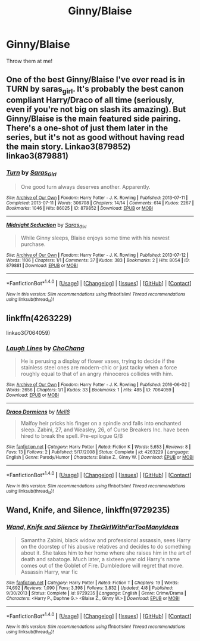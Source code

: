 #+TITLE: Ginny/Blaise

* Ginny/Blaise
:PROPERTIES:
:Score: 6
:DateUnix: 1472261910.0
:DateShort: 2016-Aug-27
:FlairText: Request
:END:
Throw them at me!


** One of the best Ginny/Blaise I've ever read is in TURN by saras_girl. It's probably the best canon compliant Harry/Draco of all time (seriously, even if you're not big on slash its amazing). But Ginny/Blaise is the main featured side pairing. There's a one-shot of just them later in the series, but it's not as good without having read the main story. Linkao3(879852) linkao3(879881)
:PROPERTIES:
:Author: gotkate86
:Score: 7
:DateUnix: 1472280644.0
:DateShort: 2016-Aug-27
:END:

*** [[http://archiveofourown.org/works/879852][*/Turn/*]] by [[/users/Saras_Girl/pseuds/Saras_Girl][/Saras_Girl/]]

#+begin_quote
  One good turn always deserves another. Apparently.
#+end_quote

^{/Site/: [[http://www.archiveofourown.org/][Archive of Our Own]] *|* /Fandom/: Harry Potter - J. K. Rowling *|* /Published/: 2013-07-11 *|* /Completed/: 2013-07-11 *|* /Words/: 306708 *|* /Chapters/: 14/14 *|* /Comments/: 614 *|* /Kudos/: 2267 *|* /Bookmarks/: 1046 *|* /Hits/: 86025 *|* /ID/: 879852 *|* /Download/: [[http://archiveofourown.org/downloads/Sa/Saras_Girl/879852/Turn.epub?updated_at=1387630488][EPUB]] or [[http://archiveofourown.org/downloads/Sa/Saras_Girl/879852/Turn.mobi?updated_at=1387630488][MOBI]]}

--------------

[[http://archiveofourown.org/works/879881][*/Midnight Seduction/*]] by [[/users/Saras_Girl/pseuds/Saras_Girl][/Saras_Girl/]]

#+begin_quote
  While Ginny sleeps, Blaise enjoys some time with his newest purchase.
#+end_quote

^{/Site/: [[http://www.archiveofourown.org/][Archive of Our Own]] *|* /Fandom/: Harry Potter - J. K. Rowling *|* /Published/: 2013-07-12 *|* /Words/: 1106 *|* /Chapters/: 1/1 *|* /Comments/: 37 *|* /Kudos/: 383 *|* /Bookmarks/: 2 *|* /Hits/: 8054 *|* /ID/: 879881 *|* /Download/: [[http://archiveofourown.org/downloads/Sa/Saras_Girl/879881/Midnight%20Seduction.epub?updated_at=1387598786][EPUB]] or [[http://archiveofourown.org/downloads/Sa/Saras_Girl/879881/Midnight%20Seduction.mobi?updated_at=1387598786][MOBI]]}

--------------

*FanfictionBot*^{1.4.0} *|* [[[https://github.com/tusing/reddit-ffn-bot/wiki/Usage][Usage]]] | [[[https://github.com/tusing/reddit-ffn-bot/wiki/Changelog][Changelog]]] | [[[https://github.com/tusing/reddit-ffn-bot/issues/][Issues]]] | [[[https://github.com/tusing/reddit-ffn-bot/][GitHub]]] | [[[https://www.reddit.com/message/compose?to=tusing][Contact]]]

^{/New in this version: Slim recommendations using/ ffnbot!slim! /Thread recommendations using/ linksub(thread_id)!}
:PROPERTIES:
:Author: FanfictionBot
:Score: 1
:DateUnix: 1472280675.0
:DateShort: 2016-Aug-27
:END:


** linkffn(4263229)

linkao3(7064059)
:PROPERTIES:
:Author: PsychoGeek
:Score: 1
:DateUnix: 1472301075.0
:DateShort: 2016-Aug-27
:END:

*** [[http://archiveofourown.org/works/7064059][*/Laugh Lines/*]] by [[/users/ChoChang/pseuds/ChoChang][/ChoChang/]]

#+begin_quote
  He is perusing a display of flower vases, trying to decide if the stainless steel ones are modern-chic or just tacky when a force roughly equal to that of an angry rhinoceros collides with him.
#+end_quote

^{/Site/: [[http://www.archiveofourown.org/][Archive of Our Own]] *|* /Fandom/: Harry Potter - J. K. Rowling *|* /Published/: 2016-06-02 *|* /Words/: 2656 *|* /Chapters/: 1/1 *|* /Kudos/: 33 *|* /Bookmarks/: 1 *|* /Hits/: 485 *|* /ID/: 7064059 *|* /Download/: [[http://archiveofourown.org/downloads/Ch/ChoChang/7064059/Laugh%20Lines.epub?updated_at=1464838842][EPUB]] or [[http://archiveofourown.org/downloads/Ch/ChoChang/7064059/Laugh%20Lines.mobi?updated_at=1464838842][MOBI]]}

--------------

[[http://www.fanfiction.net/s/4263229/1/][*/Draco Dormiens/*]] by [[https://www.fanfiction.net/u/297527/Mell8][/Mell8/]]

#+begin_quote
  Malfoy heir pricks his finger on a spindle and falls into enchanted sleep. Zabini, 27, and Weasley, 26, of Curse Breakers Inc. have been hired to break the spell. Pre-epilogue G/B
#+end_quote

^{/Site/: [[http://www.fanfiction.net/][fanfiction.net]] *|* /Category/: Harry Potter *|* /Rated/: Fiction K *|* /Words/: 5,653 *|* /Reviews/: 8 *|* /Favs/: 13 *|* /Follows/: 2 *|* /Published/: 5/17/2008 *|* /Status/: Complete *|* /id/: 4263229 *|* /Language/: English *|* /Genre/: Parody/Humor *|* /Characters/: Blaise Z., Ginny W. *|* /Download/: [[http://www.ff2ebook.com/old/ffn-bot/index.php?id=4263229&source=ff&filetype=epub][EPUB]] or [[http://www.ff2ebook.com/old/ffn-bot/index.php?id=4263229&source=ff&filetype=mobi][MOBI]]}

--------------

*FanfictionBot*^{1.4.0} *|* [[[https://github.com/tusing/reddit-ffn-bot/wiki/Usage][Usage]]] | [[[https://github.com/tusing/reddit-ffn-bot/wiki/Changelog][Changelog]]] | [[[https://github.com/tusing/reddit-ffn-bot/issues/][Issues]]] | [[[https://github.com/tusing/reddit-ffn-bot/][GitHub]]] | [[[https://www.reddit.com/message/compose?to=tusing][Contact]]]

^{/New in this version: Slim recommendations using/ ffnbot!slim! /Thread recommendations using/ linksub(thread_id)!}
:PROPERTIES:
:Author: FanfictionBot
:Score: 1
:DateUnix: 1472301165.0
:DateShort: 2016-Aug-27
:END:


** *Wand, Knife, and Silence*, linkffn(9729235)
:PROPERTIES:
:Author: InquisitorCOC
:Score: 1
:DateUnix: 1472354467.0
:DateShort: 2016-Aug-28
:END:

*** [[http://www.fanfiction.net/s/9729235/1/][*/Wand, Knife and Silence/*]] by [[https://www.fanfiction.net/u/2298556/TheGirlWithFarTooManyIdeas][/TheGirlWithFarTooManyIdeas/]]

#+begin_quote
  Samantha Zabini, black widow and professional assassin, sees Harry on the doorstep of his abusive relatives and decides to do something about it. She takes him to her home where she raises him in the art of death and sabatoge. Much later, a sixteen year old Harry's name comes out of the Goblet of Fire. Dumbledore will regret that move. Assassin Harry, war fic
#+end_quote

^{/Site/: [[http://www.fanfiction.net/][fanfiction.net]] *|* /Category/: Harry Potter *|* /Rated/: Fiction T *|* /Chapters/: 19 *|* /Words/: 74,692 *|* /Reviews/: 1,090 *|* /Favs/: 3,398 *|* /Follows/: 3,832 *|* /Updated/: 4/8 *|* /Published/: 9/30/2013 *|* /Status/: Complete *|* /id/: 9729235 *|* /Language/: English *|* /Genre/: Crime/Drama *|* /Characters/: <Harry P., Daphne G.> <Blaise Z., Ginny W.> *|* /Download/: [[http://www.ff2ebook.com/old/ffn-bot/index.php?id=9729235&source=ff&filetype=epub][EPUB]] or [[http://www.ff2ebook.com/old/ffn-bot/index.php?id=9729235&source=ff&filetype=mobi][MOBI]]}

--------------

*FanfictionBot*^{1.4.0} *|* [[[https://github.com/tusing/reddit-ffn-bot/wiki/Usage][Usage]]] | [[[https://github.com/tusing/reddit-ffn-bot/wiki/Changelog][Changelog]]] | [[[https://github.com/tusing/reddit-ffn-bot/issues/][Issues]]] | [[[https://github.com/tusing/reddit-ffn-bot/][GitHub]]] | [[[https://www.reddit.com/message/compose?to=tusing][Contact]]]

^{/New in this version: Slim recommendations using/ ffnbot!slim! /Thread recommendations using/ linksub(thread_id)!}
:PROPERTIES:
:Author: FanfictionBot
:Score: 1
:DateUnix: 1472354494.0
:DateShort: 2016-Aug-28
:END:
